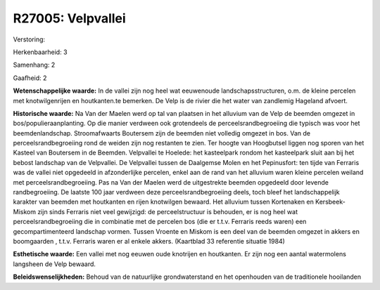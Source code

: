 R27005: Velpvallei
==================

Verstoring:

Herkenbaarheid: 3

Samenhang: 2

Gaafheid: 2

**Wetenschappelijke waarde:**
In de vallei zijn nog heel wat eeuwenoude landschapsstructuren, o.m.
de kleine percelen met knotwilgenrijen en houtkanten.te bemerken. De
Velp is de rivier die het water van zandlemig Hageland afvoert.

**Historische waarde:**
Na Van der Maelen werd op tal van plaatsen in het alluvium van de
Velp de beemden omgezet in bos/populieraanplanting. Op die manier
verdween ook grotendeels de perceelsrandbegroeiing die typisch was voor
het beemdenlandschap. Stroomafwaarts Boutersem zijn de beemden niet
volledig omgezet in bos. Van de perceelsrandbegroeiing rond de weiden
zijn nog restanten te zien. Ter hoogte van Hoogbutsel liggen nog sporen
van het Kasteel van Boutersem in de Beemden. Velpvallei te Hoelede: het
kasteelpark rondom het kasteelpark sluit aan bij het bebost landschap
van de Velpvallei. De Velpvallei tussen de Daalgemse Molen en het
Pepinusfort: ten tijde van Ferraris was de vallei niet opgedeeld in
afzonderlijke percelen, enkel aan de rand van het alluvium waren kleine
percelen weiland met perceelsrandbegroeiing. Pas na Van der Maelen werd
de uitgestrekte beemden opgedeeld door levende randbegroeiing. De
laatste 100 jaar verdween deze perceelsrandbegroeiing deels, toch bleef
het landschappelijk karakter van beemden met houtkanten en rijen
knotwilgen bewaard. Het alluvium tussen Kortenaken en Kersbeek-Miskom
zijn sinds Ferraris niet veel gewijzigd: de perceelstructuur is
behouden, er is nog heel wat perceelsrandbegroeiing die in combinatie
met de percelen bos (die er t.t.v. Ferraris reeds waren) een
gecompartimenteerd landschap vormen. Tussen Vroente en Miskom is een
deel van de beemden omgezet in akkers en boomgaarden , t.t.v. Ferraris
waren er al enkele akkers. (Kaartblad 33 referentie situatie 1984)

**Esthetische waarde:**
Een vallei met nog eeuwen oude knotrijen en houtkanten. Er zijn nog
een aantal watermolens langsheen de Velp bewaard.



**Beleidswenselijkheden:**
Behoud van de natuurlijke grondwaterstand en het openhouden van de
traditionele hooilanden

